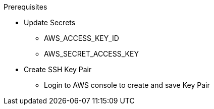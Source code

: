 .Prerequisites
* Update Secrets
** AWS_ACCESS_KEY_ID
** AWS_SECRET_ACCESS_KEY
* Create SSH Key Pair
** Login to AWS console to create and save Key Pair
